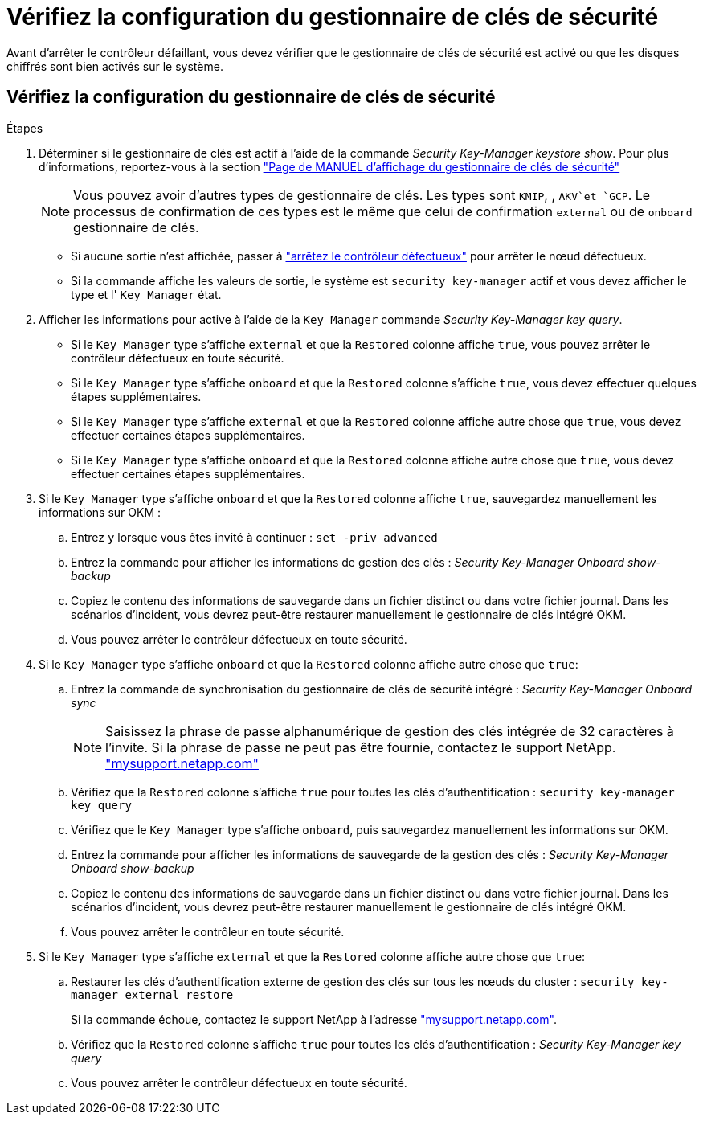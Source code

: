 = Vérifiez la configuration du gestionnaire de clés de sécurité
:allow-uri-read: 


Avant d'arrêter le contrôleur défaillant, vous devez vérifier que le gestionnaire de clés de sécurité est activé ou que les disques chiffrés sont bien activés sur le système.



== Vérifiez la configuration du gestionnaire de clés de sécurité

.Étapes
. Déterminer si le gestionnaire de clés est actif à l'aide de la commande _Security Key-Manager keystore show_. Pour plus d'informations, reportez-vous à la section https://docs.netapp.com/us-en/ontap-cli/security-key-manager-keystore-show.html["Page de MANUEL d'affichage du gestionnaire de clés de sécurité"^]
+

NOTE: Vous pouvez avoir d'autres types de gestionnaire de clés. Les types sont `KMIP`, , `AKV`et `GCP`. Le processus de confirmation de ces types est le même que celui de confirmation `external` ou de `onboard` gestionnaire de clés.

+
** Si aucune sortie n'est affichée, passer à link:bootmedia-shutdown.html["arrêtez le contrôleur défectueux"] pour arrêter le nœud défectueux.
** Si la commande affiche les valeurs de sortie, le système est `security key-manager` actif et vous devez afficher le type et l' `Key Manager` état.


. Afficher les informations pour active à l'aide de la `Key Manager` commande _Security Key-Manager key query_.
+
** Si le `Key Manager` type s'affiche `external` et que la `Restored` colonne affiche `true`, vous pouvez arrêter le contrôleur défectueux en toute sécurité.
** Si le `Key Manager` type s'affiche `onboard` et que la `Restored` colonne s'affiche `true`, vous devez effectuer quelques étapes supplémentaires.
** Si le `Key Manager` type s'affiche `external` et que la `Restored` colonne affiche autre chose que `true`, vous devez effectuer certaines étapes supplémentaires.
** Si le `Key Manager` type s'affiche `onboard` et que la `Restored` colonne affiche autre chose que `true`, vous devez effectuer certaines étapes supplémentaires.


. Si le `Key Manager` type s'affiche `onboard` et que la `Restored` colonne affiche `true`, sauvegardez manuellement les informations sur OKM :
+
.. Entrez `y` lorsque vous êtes invité à continuer : `set -priv advanced`
.. Entrez la commande pour afficher les informations de gestion des clés : _Security Key-Manager Onboard show-backup_
.. Copiez le contenu des informations de sauvegarde dans un fichier distinct ou dans votre fichier journal. Dans les scénarios d'incident, vous devrez peut-être restaurer manuellement le gestionnaire de clés intégré OKM.
.. Vous pouvez arrêter le contrôleur défectueux en toute sécurité.


. Si le `Key Manager` type s'affiche `onboard` et que la `Restored` colonne affiche autre chose que `true`:
+
.. Entrez la commande de synchronisation du gestionnaire de clés de sécurité intégré : _Security Key-Manager Onboard sync_
+

NOTE: Saisissez la phrase de passe alphanumérique de gestion des clés intégrée de 32 caractères à l'invite. Si la phrase de passe ne peut pas être fournie, contactez le support NetApp. http://mysupport.netapp.com/["mysupport.netapp.com"^]

.. Vérifiez que la `Restored` colonne s'affiche `true` pour toutes les clés d'authentification : `security key-manager key query`
.. Vérifiez que le `Key Manager` type s'affiche `onboard`, puis sauvegardez manuellement les informations sur OKM.
.. Entrez la commande pour afficher les informations de sauvegarde de la gestion des clés : _Security Key-Manager Onboard show-backup_
.. Copiez le contenu des informations de sauvegarde dans un fichier distinct ou dans votre fichier journal. Dans les scénarios d'incident, vous devrez peut-être restaurer manuellement le gestionnaire de clés intégré OKM.
.. Vous pouvez arrêter le contrôleur en toute sécurité.


. Si le `Key Manager` type s'affiche `external` et que la `Restored` colonne affiche autre chose que `true`:
+
.. Restaurer les clés d'authentification externe de gestion des clés sur tous les nœuds du cluster : `security key-manager external restore`
+
Si la commande échoue, contactez le support NetApp à l'adresse http://mysupport.netapp.com/["mysupport.netapp.com"^].

.. Vérifiez que la `Restored` colonne s'affiche `true` pour toutes les clés d'authentification : _Security Key-Manager key query_
.. Vous pouvez arrêter le contrôleur défectueux en toute sécurité.



